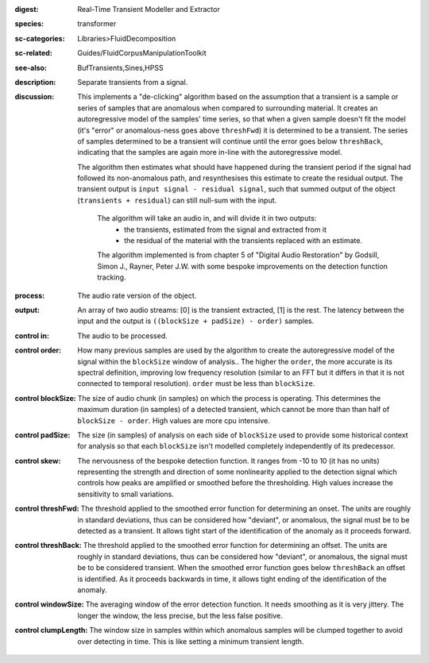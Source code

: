 :digest: Real-Time Transient Modeller and Extractor
:species: transformer
:sc-categories: Libraries>FluidDecomposition
:sc-related: Guides/FluidCorpusManipulationToolkit
:see-also: BufTransients,Sines,HPSS
:description: Separate transients from a signal.
:discussion: 

   This implements a "de-clicking" algorithm based on the assumption that a transient is a sample or series of samples that are anomalous when compared to surrounding material. It creates an autoregressive model of the samples' time series, so that when a given sample doesn't fit the model (it's "error" or anomalous-ness goes above ``threshFwd``) it is determined to be a transient. The series of samples determined to be a transient will continue until the error goes below ``threshBack``, indicating that the samples are again more in-line with the autoregressive model. 
   
   The algorithm then estimates what should have happened during the transient period if the signal had followed its non-anomalous path, and resynthesises this estimate to create the residual output. The transient output is ``input signal - residual signal``, such that summed output of the object (``transients + residual``) can still null-sum with the input. 

    The algorithm will take an audio in, and will divide it in two outputs:
    	* the transients, estimated from the signal and extracted from it
    	* the residual of the material with the transients replaced with an estimate.
    
    The algorithm implemented is from chapter 5 of "Digital Audio Restoration" by Godsill, Simon J., Rayner, Peter J.W. with some bespoke improvements on the detection function tracking.
    
:process: The audio rate version of the object.
:output: An array of two audio streams: [0] is the transient extracted, [1] is the rest. The latency between the input and the output is ``((blockSize + padSize) - order)`` samples.

:control in:

   The audio to be processed.

:control order:

   How many previous samples are used by the algorithm to create the autoregressive model of the signal within the ``blockSize`` window of analysis.. The higher the ``order``, the more accurate is its spectral definition, improving low frequency resolution (similar to an FFT but it differs in that it is not connected to temporal resolution). ``order`` must be less than ``blockSize``.

:control blockSize:

   The size of audio chunk (in samples) on which the process is operating. This determines the maximum duration (in samples) of a detected transient, which cannot be more than than half of ``blockSize - order``. High values are more cpu intensive.

:control padSize:

   The size (in samples) of analysis on each side of ``blockSize`` used to provide some historical context for analysis so that each ``blockSize`` isn't modelled completely independently of its predecessor.

:control skew:

   The nervousness of the bespoke detection function. It ranges from -10 to 10 (it has no units) representing the strength and direction of some nonlinearity applied to the detection signal which controls how peaks are amplified or smoothed before the thresholding. High values increase the sensitivity to small variations.

:control threshFwd:

   The threshold applied to the smoothed error function for determining an onset. The units are roughly in standard deviations, thus can be considered how "deviant", or anomalous, the signal must be to be detected as a transient. It allows tight start of the identification of the anomaly as it proceeds forward.

:control threshBack:

   The threshold applied to the smoothed error function for determining an offset. The units are roughly in standard deviations, thus can be considered how "deviant", or anomalous, the signal must be to be considered transient. When the smoothed error function goes below ``threshBack`` an offset is identified. As it proceeds backwards in time, it allows tight ending of the identification of the anomaly.

:control windowSize:

   The averaging window of the error detection function. It needs smoothing as it is very jittery. The longer the window, the less precise, but the less false positive.

:control clumpLength:

   The window size in samples within which anomalous samples will be clumped together to avoid over detecting in time. This is like setting a minimum transient length.
